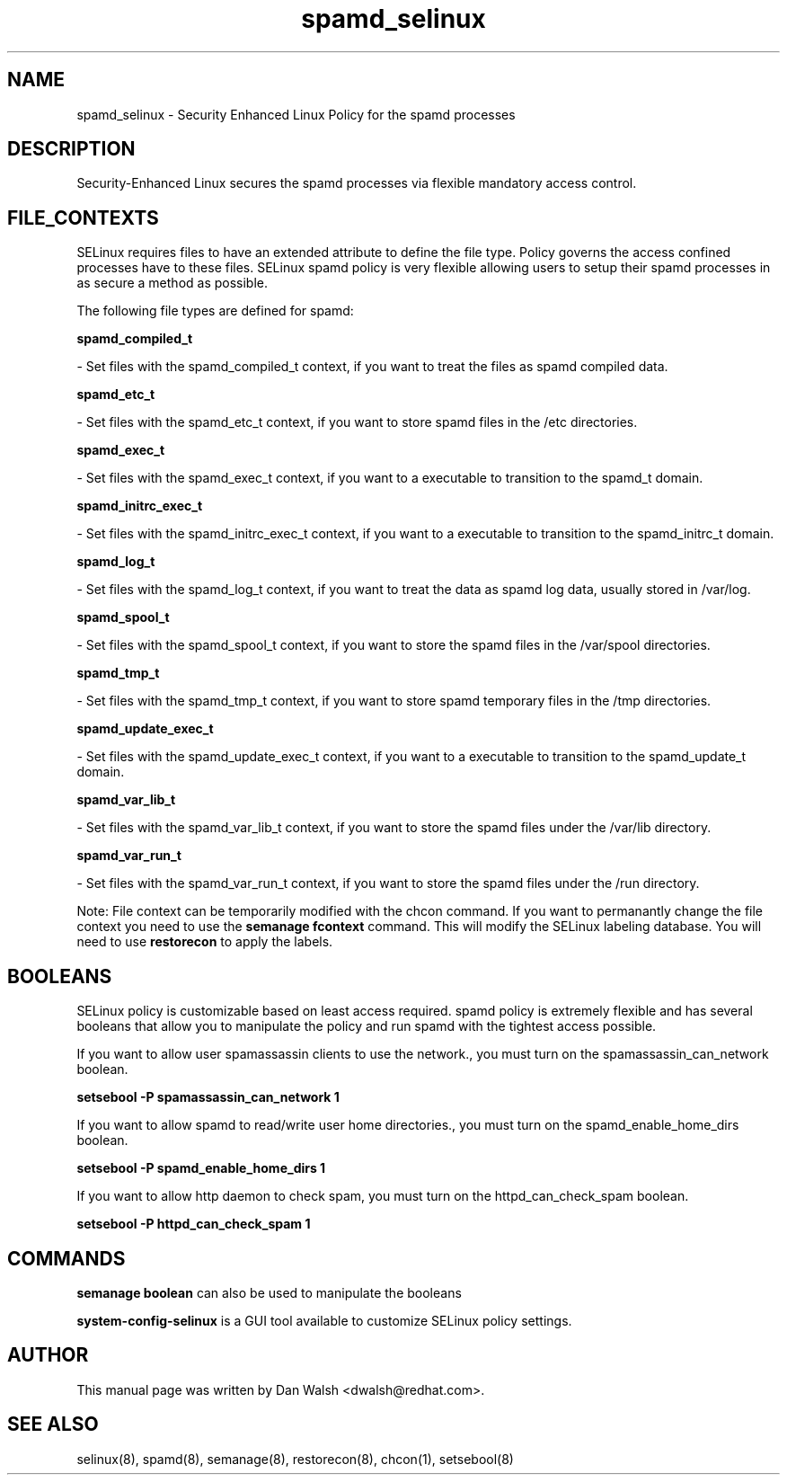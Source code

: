 .TH  "spamd_selinux"  "8"  "16 Feb 2012" "dwalsh@redhat.com" "spamd Selinux Policy documentation"
.SH "NAME"
spamd_selinux \- Security Enhanced Linux Policy for the spamd processes
.SH "DESCRIPTION"

Security-Enhanced Linux secures the spamd processes via flexible mandatory access
control.  
.SH FILE_CONTEXTS
SELinux requires files to have an extended attribute to define the file type. 
Policy governs the access confined processes have to these files. 
SELinux spamd policy is very flexible allowing users to setup their spamd processes in as secure a method as possible.
.PP 
The following file types are defined for spamd:


.EX
.B spamd_compiled_t 
.EE

- Set files with the spamd_compiled_t context, if you want to treat the files as spamd compiled data.


.EX
.B spamd_etc_t 
.EE

- Set files with the spamd_etc_t context, if you want to store spamd files in the /etc directories.


.EX
.B spamd_exec_t 
.EE

- Set files with the spamd_exec_t context, if you want to a executable to transition to the spamd_t domain.


.EX
.B spamd_initrc_exec_t 
.EE

- Set files with the spamd_initrc_exec_t context, if you want to a executable to transition to the spamd_initrc_t domain.


.EX
.B spamd_log_t 
.EE

- Set files with the spamd_log_t context, if you want to treat the data as spamd log data, usually stored in /var/log.


.EX
.B spamd_spool_t 
.EE

- Set files with the spamd_spool_t context, if you want to store the spamd files in the /var/spool directories.


.EX
.B spamd_tmp_t 
.EE

- Set files with the spamd_tmp_t context, if you want to store spamd temporary files in the /tmp directories.


.EX
.B spamd_update_exec_t 
.EE

- Set files with the spamd_update_exec_t context, if you want to a executable to transition to the spamd_update_t domain.


.EX
.B spamd_var_lib_t 
.EE

- Set files with the spamd_var_lib_t context, if you want to store the spamd files under the /var/lib directory.


.EX
.B spamd_var_run_t 
.EE

- Set files with the spamd_var_run_t context, if you want to store the spamd files under the /run directory.

Note: File context can be temporarily modified with the chcon command.  If you want to permanantly change the file context you need to use the 
.B semanage fcontext 
command.  This will modify the SELinux labeling database.  You will need to use
.B restorecon
to apply the labels.

.SH BOOLEANS
SELinux policy is customizable based on least access required.  spamd policy is extremely flexible and has several booleans that allow you to manipulate the policy and run spamd with the tightest access possible.


.PP
If you want to allow user spamassassin clients to use the network., you must turn on the spamassassin_can_network boolean.

.EX
.B setsebool -P spamassassin_can_network 1
.EE

.PP
If you want to allow spamd to read/write user home directories., you must turn on the spamd_enable_home_dirs boolean.

.EX
.B setsebool -P spamd_enable_home_dirs 1
.EE

.PP
If you want to allow http daemon to check spam, you must turn on the httpd_can_check_spam boolean.

.EX
.B setsebool -P httpd_can_check_spam 1
.EE

.SH "COMMANDS"

.B semanage boolean
can also be used to manipulate the booleans

.PP
.B system-config-selinux 
is a GUI tool available to customize SELinux policy settings.

.SH AUTHOR	
This manual page was written by Dan Walsh <dwalsh@redhat.com>.

.SH "SEE ALSO"
selinux(8), spamd(8), semanage(8), restorecon(8), chcon(1), setsebool(8)
